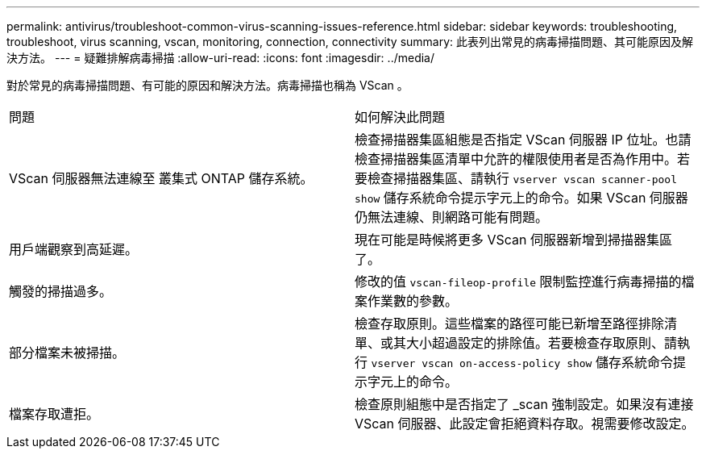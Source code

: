 ---
permalink: antivirus/troubleshoot-common-virus-scanning-issues-reference.html 
sidebar: sidebar 
keywords: troubleshooting, troubleshoot, virus scanning, vscan, monitoring, connection, connectivity 
summary: 此表列出常見的病毒掃描問題、其可能原因及解決方法。 
---
= 疑難排解病毒掃描
:allow-uri-read: 
:icons: font
:imagesdir: ../media/


[role="lead"]
對於常見的病毒掃描問題、有可能的原因和解決方法。病毒掃描也稱為 VScan 。

|===


| 問題 | 如何解決此問題 


 a| 
VScan 伺服器無法連線至
叢集式 ONTAP 儲存系統。
 a| 
檢查掃描器集區組態是否指定 VScan 伺服器 IP 位址。也請檢查掃描器集區清單中允許的權限使用者是否為作用中。若要檢查掃描器集區、請執行 `vserver vscan scanner-pool show` 儲存系統命令提示字元上的命令。如果 VScan 伺服器仍無法連線、則網路可能有問題。



 a| 
用戶端觀察到高延遲。
 a| 
現在可能是時候將更多 VScan 伺服器新增到掃描器集區了。



 a| 
觸發的掃描過多。
 a| 
修改的值 `vscan-fileop-profile` 限制監控進行病毒掃描的檔案作業數的參數。



 a| 
部分檔案未被掃描。
 a| 
檢查存取原則。這些檔案的路徑可能已新增至路徑排除清單、或其大小超過設定的排除值。若要檢查存取原則、請執行 `vserver vscan on-access-policy show` 儲存系統命令提示字元上的命令。



 a| 
檔案存取遭拒。
 a| 
檢查原則組態中是否指定了 _scan 強制設定。如果沒有連接 VScan 伺服器、此設定會拒絕資料存取。視需要修改設定。

|===